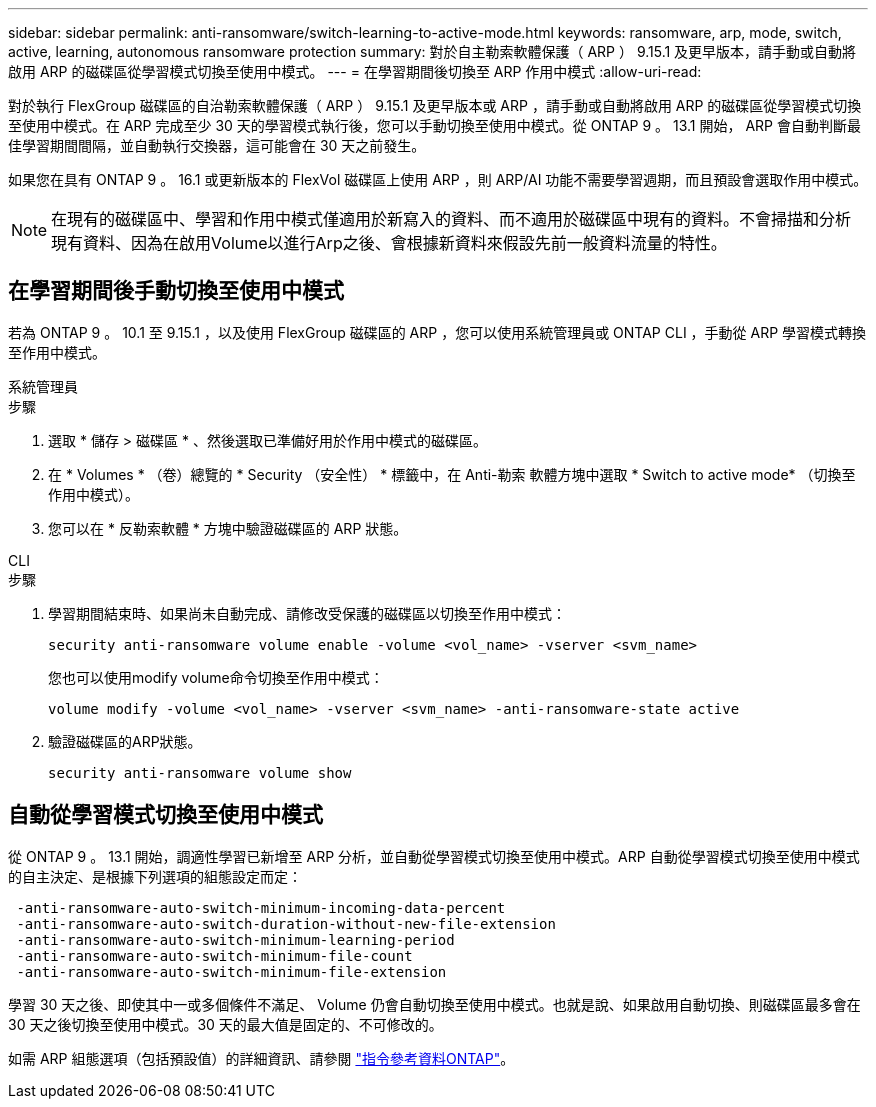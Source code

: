 ---
sidebar: sidebar 
permalink: anti-ransomware/switch-learning-to-active-mode.html 
keywords: ransomware, arp, mode, switch, active, learning, autonomous ransomware protection 
summary: 對於自主勒索軟體保護（ ARP ） 9.15.1 及更早版本，請手動或自動將啟用 ARP 的磁碟區從學習模式切換至使用中模式。 
---
= 在學習期間後切換至 ARP 作用中模式
:allow-uri-read: 


[role="lead"]
對於執行 FlexGroup 磁碟區的自治勒索軟體保護（ ARP ） 9.15.1 及更早版本或 ARP ，請手動或自動將啟用 ARP 的磁碟區從學習模式切換至使用中模式。在 ARP 完成至少 30 天的學習模式執行後，您可以手動切換至使用中模式。從 ONTAP 9 。 13.1 開始， ARP 會自動判斷最佳學習期間間隔，並自動執行交換器，這可能會在 30 天之前發生。

如果您在具有 ONTAP 9 。 16.1 或更新版本的 FlexVol 磁碟區上使用 ARP ，則 ARP/AI 功能不需要學習週期，而且預設會選取作用中模式。


NOTE: 在現有的磁碟區中、學習和作用中模式僅適用於新寫入的資料、而不適用於磁碟區中現有的資料。不會掃描和分析現有資料、因為在啟用Volume以進行Arp之後、會根據新資料來假設先前一般資料流量的特性。



== 在學習期間後手動切換至使用中模式

若為 ONTAP 9 。 10.1 至 9.15.1 ，以及使用 FlexGroup 磁碟區的 ARP ，您可以使用系統管理員或 ONTAP CLI ，手動從 ARP 學習模式轉換至作用中模式。

[role="tabbed-block"]
====
.系統管理員
--
.步驟
. 選取 * 儲存 > 磁碟區 * 、然後選取已準備好用於作用中模式的磁碟區。
. 在 * Volumes * （卷）總覽的 * Security （安全性） * 標籤中，在 Anti-勒索 軟體方塊中選取 * Switch to active mode* （切換至作用中模式）。
. 您可以在 * 反勒索軟體 * 方塊中驗證磁碟區的 ARP 狀態。


--
.CLI
--
.步驟
. 學習期間結束時、如果尚未自動完成、請修改受保護的磁碟區以切換至作用中模式：
+
`security anti-ransomware volume enable -volume <vol_name> -vserver <svm_name>`

+
您也可以使用modify volume命令切換至作用中模式：

+
`volume modify -volume <vol_name> -vserver <svm_name> -anti-ransomware-state active`

. 驗證磁碟區的ARP狀態。
+
`security anti-ransomware volume show`



--
====


== 自動從學習模式切換至使用中模式

從 ONTAP 9 。 13.1 開始，調適性學習已新增至 ARP 分析，並自動從學習模式切換至使用中模式。ARP 自動從學習模式切換至使用中模式的自主決定、是根據下列選項的組態設定而定：

[listing]
----
 -anti-ransomware-auto-switch-minimum-incoming-data-percent
 -anti-ransomware-auto-switch-duration-without-new-file-extension
 -anti-ransomware-auto-switch-minimum-learning-period
 -anti-ransomware-auto-switch-minimum-file-count
 -anti-ransomware-auto-switch-minimum-file-extension
----
學習 30 天之後、即使其中一或多個條件不滿足、 Volume 仍會自動切換至使用中模式。也就是說、如果啟用自動切換、則磁碟區最多會在 30 天之後切換至使用中模式。30 天的最大值是固定的、不可修改的。

如需 ARP 組態選項（包括預設值）的詳細資訊、請參閱 link:https://docs.netapp.com/us-en/ontap-cli/security-anti-ransomware-volume-auto-switch-to-enable-mode-show.html["指令參考資料ONTAP"^]。
